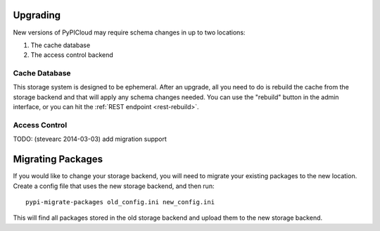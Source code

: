 .. _upgrade:

Upgrading
=========
New versions of PyPICloud may require schema changes in up to two locations:

1. The cache database
2. The access control backend

Cache Database
--------------
This storage system is designed to be ephemeral. After an upgrade, all you need
to do is rebuild the cache from the storage backend and that will apply any
schema changes needed. You can use the "rebuild" button in the admin interface,
or you can hit the :ref:`REST endpoint <rest-rebuild>`.

Access Control
--------------
TODO: (stevearc 2014-03-03) add migration support

Migrating Packages
==================
If you would like to change your storage backend, you will need to migrate your
existing packages to the new location. Create a config file that uses the new
storage backend, and then run::

    pypi-migrate-packages old_config.ini new_config.ini

This will find all packages stored in the old storage backend and upload them
to the new storage backend.
